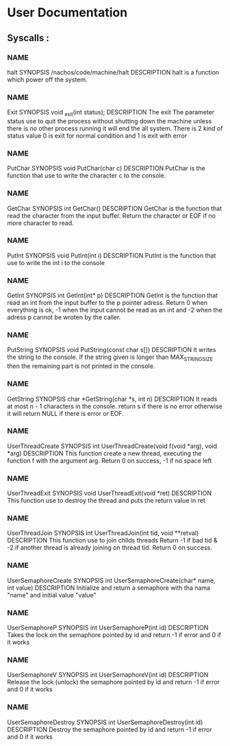 
* User Documentation

** Syscalls :

*** NAME
    halt
    SYNOPSIS
    /nachos/code/machine/halt
    DESCRIPTION
    halt is a function which power off the system.

*** NAME
    Exit
    SYNOPSIS
    void _exit(int status);
    DESCRIPTION
    The exit The parameter status use to quit the process without shutting down the machine unless there is no other process
    running it will end the all system. There is 2 kind of status value 0 is exit for normal condition and 1 is exit with error

*** NAME
    PutChar
    SYNOPSIS
    void PutChar(char c)
    DESCRIPTION
    PutChar is the function that use to write the character c to the console.

*** NAME
    GetChar
    SYNOPSIS
    int GetChar()
    DESCRIPTION
    GetChar is the function that read the character from the input buffer.
    Return the character or EOF if no more character to read.

*** NAME
    PutInt
    SYNOPSIS
    void PutInt(int i)
    DESCRIPTION
    PutInt is the function that use to write the int i to the console

*** NAME
    GetInt
    SYNOPSIS
    int GetInt(int* p)
    DESCRIPTION
    GetInt is the function that read an int from the input buffer to the p pointer adress.
    Return 0 when everything is ok, -1 when the input cannot be read as an int
    and -2 when the adress p cannot be wroten by the caller.

*** NAME
    PutString
    SYNOPSIS
    void PutString(const char s[])
    DESCRIPTION
    It writes the string to the console. If the string given is longer than
    MAX_STRING_SIZE then the remaining part is not printed in the console.

*** NAME
    GetString
    SYNOPSIS
    char *GetString(char *s, int n)
    DESCRIPTION
    It reads at most n - 1 characters in the console. return s if there is no error
    otherwise it will return NULL if there is error or EOF.

*** NAME
    UserThreadCreate
    SYNOPSIS
    int UserThreadCreate(void f(void *arg), void *arg)
    DESCRIPTION
    This function create a new thread, executing the function f with the argument arg.
    Return 0 on success, -1 if no space left

*** NAME
    UserThreadExit
    SYNOPSIS
    void UserThreadExit(void *ret)
    DESCRIPTION
    This function use to destroy the thread and puts the return value in ret

*** NAME
    UserThreadJoin
    SYNOPSIS
    int UserThreadJoin(int tid, void **retval)
    DESCRIPTION
    This function use to join childs threads
    Return -1 if bad tid & -2 if another thread is already joining on thread tid.
    Return 0 on success.

*** NAME
    UserSemaphoreCreate
    SYNOPSIS
    int UserSemaphoreCreate(char* name, int value)
    DESCRIPTION
    Initialize and return a semaphore with tha nama "name" and initial value "value"

*** NAME
    UserSemaphoreP
    SYNOPSIS
    int UserSemaphoreP(int id)
    DESCRIPTION
    Takes the lock on the semaphore pointed by id and return -1 if error and 0 if it works

*** NAME
    UserSemaphoreV
    SYNOPSIS
    int UserSemaphoreV(int id)
    DESCRIPTION
    Release the lock (unlock) the semaphore pointed by id and return -1 if error and 0 if it works

*** NAME
    UserSemaphoreDestroy
    SYNOPSIS
    int UserSemaphoreDestroy(int id)
    DESCRIPTION
    Destroy the semaphore pointed by id and return -1 if error and 0 if it works
